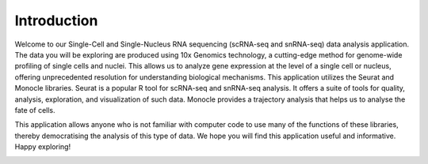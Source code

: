 ==========================
Introduction
==========================

Welcome to our Single-Cell and Single-Nucleus RNA sequencing (scRNA-seq and snRNA-seq) data analysis application. The data you will be exploring are produced using 10x Genomics technology, a cutting-edge method for genome-wide profiling of single cells and nuclei. This allows us to analyze gene expression at the level of a single cell or nucleus, offering unprecedented resolution for understanding biological mechanisms. This application utilizes the Seurat and Monocle libraries. Seurat is a popular R tool for scRNA-seq and snRNA-seq analysis. It offers a suite of tools for quality, analysis, exploration, and visualization of such data. Monocle provides a trajectory analysis that helps us to analyse the fate of cells.

This application allows anyone who is not familiar with computer code to use many of the functions of these libraries, thereby democratising the analysis of this type of data.
We hope you will find this application useful and informative. Happy exploring!


.. image:: /_static/images/introduction.png
   :width: 90%
   :align: center



